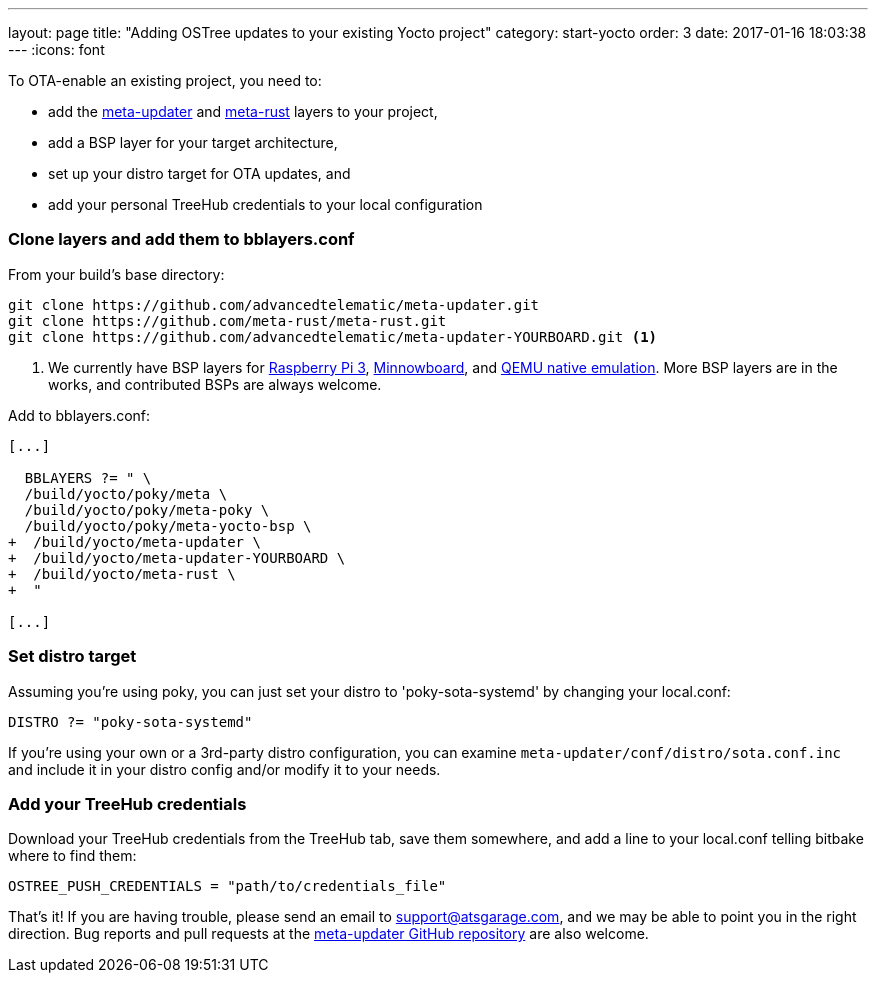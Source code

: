 ---
layout: page
title: "Adding OSTree updates to your existing Yocto project"
category: start-yocto
order: 3
date: 2017-01-16 18:03:38
---
:icons: font

To OTA-enable an existing project, you need to:

* add the link:https://github.com/advancedtelematic/meta-updater[meta-updater] and link:https://github.com/meta-rust/meta-rust[meta-rust] layers to your project,
* add a BSP layer for your target architecture,
* set up your distro target for OTA updates, and
* add your personal TreeHub credentials to your local configuration

=== Clone layers and add them to bblayers.conf

From your build's base directory:

----
git clone https://github.com/advancedtelematic/meta-updater.git
git clone https://github.com/meta-rust/meta-rust.git
git clone https://github.com/advancedtelematic/meta-updater-YOURBOARD.git <1>
----
<1> We currently have BSP layers for link:https://github.com/advancedtelematic/meta-updater-raspberrypi[Raspberry Pi 3], link:https://github.com/advancedtelematic/meta-updater-minnowboard[Minnowboard], and link:https://github.com/advancedtelematic/meta-updater-qemux86-64[QEMU native emulation]. More BSP layers are in the works, and contributed BSPs are always welcome.

Add to bblayers.conf:

----
[...]

  BBLAYERS ?= " \
  /build/yocto/poky/meta \
  /build/yocto/poky/meta-poky \
  /build/yocto/poky/meta-yocto-bsp \
+  /build/yocto/meta-updater \
+  /build/yocto/meta-updater-YOURBOARD \
+  /build/yocto/meta-rust \
+  "

[...]
----

=== Set distro target

Assuming you're using poky, you can just set your distro to 'poky-sota-systemd' by changing your local.conf:

----
DISTRO ?= "poky-sota-systemd"
----

If you're using your own or a 3rd-party distro configuration, you can examine `meta-updater/conf/distro/sota.conf.inc` and include it in your distro config and/or modify it to your needs.

=== Add your TreeHub credentials

Download your TreeHub credentials from the TreeHub tab, save them somewhere, and add a line to your local.conf telling bitbake where to find them:

----
OSTREE_PUSH_CREDENTIALS = "path/to/credentials_file"
----

That's it! If you are having trouble, please send an email to link:mailto:support@atsgarage.com[support@atsgarage.com], and we may be able to point you in the right direction. Bug reports and pull requests at the link:https://github.com/advancedtelematic/meta-updater[meta-updater GitHub repository] are also welcome.
